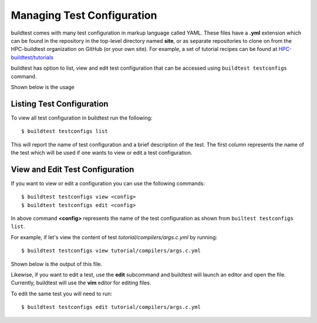 .. _Managing_TestConfigs:

Managing Test Configuration
===========================

buildtest comes with many test configuration in markup language called YAML. These files have a **.yml** extension which
can be found in the repository in the top-level directory named **site**, or as separate repositories
to clone on from the HPC-buildtest organization on GitHub (or your own site). For example,
a set of tutorial recipes can be found at `HPC-buildtest/tutorials <https://github.com/HPC-buildtest/tutorials/>`_

buildtest has option to list, view and edit test configuration that can be accessed using ``buildtest testconfigs`` command.

Shown below is the usage


.. program-output:: cat docgen/buildtest_testconfigs_-h.txt

Listing Test Configuration
-----------------------------

To view all test configuration in buildtest run the following::

    $ buildtest testconfigs list

This will report the name of test configuration and a brief description of the test. The first column represents the name of the test
which will be used if one wants to view or edit a test configuration.

.. program-output:: cat docgen/buildtest_testconfigs_list.txt


View and Edit Test Configuration
---------------------------------

If you want to view or edit a configuration you can use the following commands::

    $ buildtest testconfigs view <config>
    $ buildtest testconfigs edit <config>

In above command **<config>** represents the name of the test configuration as shown from ``builtest testconfigs list``.

For example, if let's view the content of test *tutorial/compilers/args.c.yml* by running::

    $ buildtest testconfigs view tutorial/compilers/args.c.yml

Shown below is the output of this file.

.. program-output:: cat docgen/buildtest_testconfigs_view_tutorial_compilers_args.c.yml

Likewise, if you want to edit a test, use the **edit** subcommand and buildtest will launch an editor and open the file.
Currently, buildtest will use the **vim** editor for editing files.

To  edit the same test you will need to run::

      $ buildtest testconfigs edit tutorial/compilers/args.c.yml
